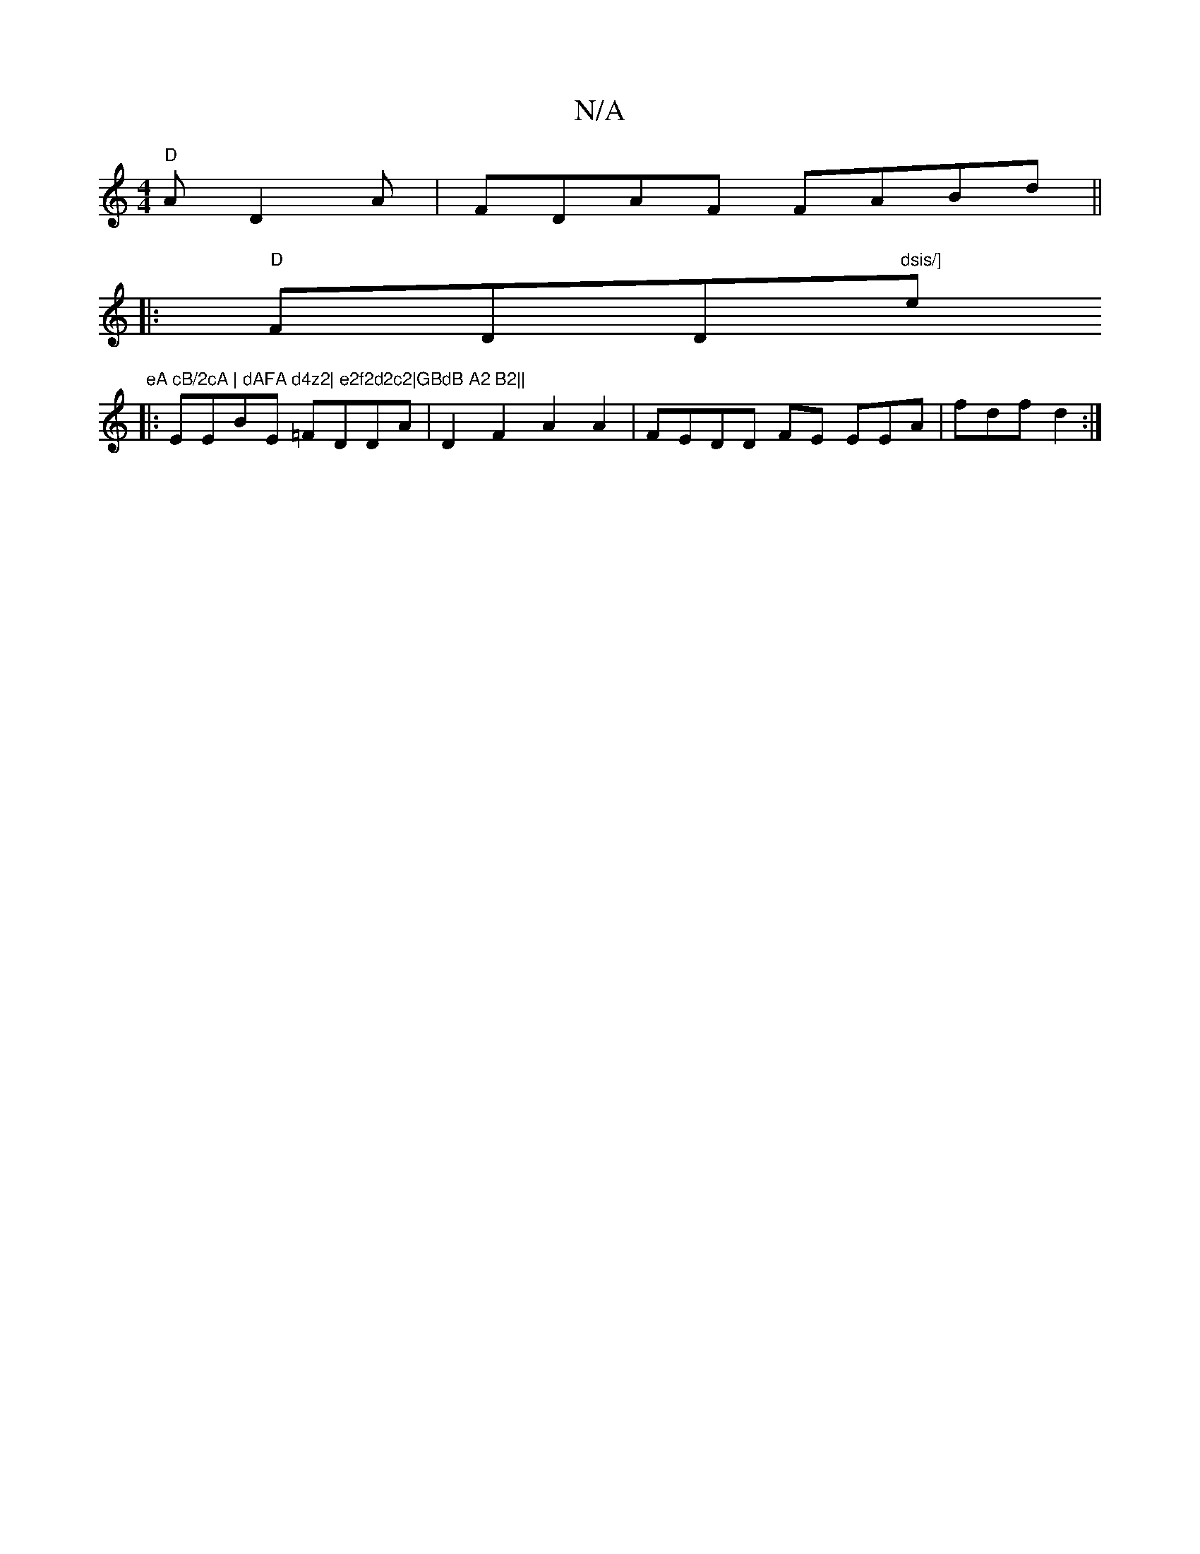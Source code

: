 X:1
T:N/A
M:4/4
R:N/A
K:Cmajor
"D"AD2A|FDAF FABd ||
|:"D" FDD"dsis/]"em"eA cB/2cA | dAFA d4z2| e2f2d2c2|GBdB A2 B2||
|: EEBE =FDDA | D2F2 A2A2 | FEDD FE EEA|fdf d2:|

K: Dm][2E>F |G3 F G,CDG2 G2 A | AGA BEG | DED DCB,D | A2 AB2BBA|